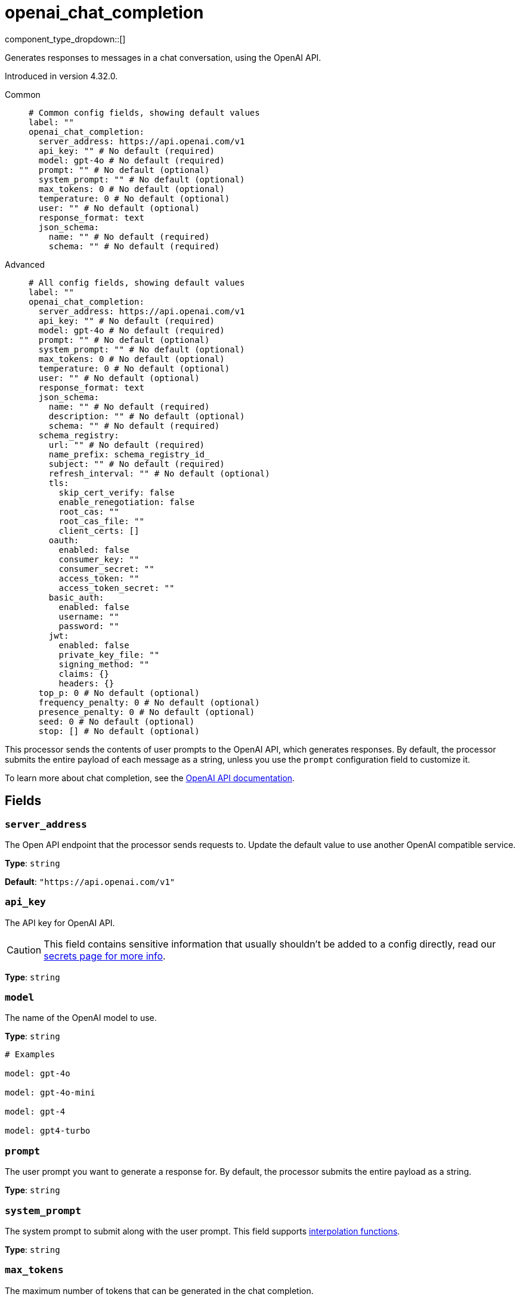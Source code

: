 = openai_chat_completion
:type: processor
:status: experimental
:categories: ["AI"]



////
     THIS FILE IS AUTOGENERATED!

     To make changes, edit the corresponding source file under:

     https://github.com/redpanda-data/connect/tree/main/internal/impl/<provider>.

     And:

     https://github.com/redpanda-data/connect/tree/main/cmd/tools/docs_gen/templates/plugin.adoc.tmpl
////

// © 2024 Redpanda Data Inc.


component_type_dropdown::[]


Generates responses to messages in a chat conversation, using the OpenAI API.

Introduced in version 4.32.0.


[tabs]
======
Common::
+
--

```yml
# Common config fields, showing default values
label: ""
openai_chat_completion:
  server_address: https://api.openai.com/v1
  api_key: "" # No default (required)
  model: gpt-4o # No default (required)
  prompt: "" # No default (optional)
  system_prompt: "" # No default (optional)
  max_tokens: 0 # No default (optional)
  temperature: 0 # No default (optional)
  user: "" # No default (optional)
  response_format: text
  json_schema:
    name: "" # No default (required)
    schema: "" # No default (required)
```

--
Advanced::
+
--

```yml
# All config fields, showing default values
label: ""
openai_chat_completion:
  server_address: https://api.openai.com/v1
  api_key: "" # No default (required)
  model: gpt-4o # No default (required)
  prompt: "" # No default (optional)
  system_prompt: "" # No default (optional)
  max_tokens: 0 # No default (optional)
  temperature: 0 # No default (optional)
  user: "" # No default (optional)
  response_format: text
  json_schema:
    name: "" # No default (required)
    description: "" # No default (optional)
    schema: "" # No default (required)
  schema_registry:
    url: "" # No default (required)
    name_prefix: schema_registry_id_
    subject: "" # No default (required)
    refresh_interval: "" # No default (optional)
    tls:
      skip_cert_verify: false
      enable_renegotiation: false
      root_cas: ""
      root_cas_file: ""
      client_certs: []
    oauth:
      enabled: false
      consumer_key: ""
      consumer_secret: ""
      access_token: ""
      access_token_secret: ""
    basic_auth:
      enabled: false
      username: ""
      password: ""
    jwt:
      enabled: false
      private_key_file: ""
      signing_method: ""
      claims: {}
      headers: {}
  top_p: 0 # No default (optional)
  frequency_penalty: 0 # No default (optional)
  presence_penalty: 0 # No default (optional)
  seed: 0 # No default (optional)
  stop: [] # No default (optional)
```

--
======

This processor sends the contents of user prompts to the OpenAI API, which generates responses. By default, the processor submits the entire payload of each message as a string, unless you use the `prompt` configuration field to customize it.

To learn more about chat completion, see the https://platform.openai.com/docs/guides/chat-completions[OpenAI API documentation^].

== Fields

=== `server_address`

The Open API endpoint that the processor sends requests to. Update the default value to use another OpenAI compatible service.


*Type*: `string`

*Default*: `"https://api.openai.com/v1"`

=== `api_key`

The API key for OpenAI API.
[CAUTION]
====
This field contains sensitive information that usually shouldn't be added to a config directly, read our xref:configuration:secrets.adoc[secrets page for more info].
====



*Type*: `string`


=== `model`

The name of the OpenAI model to use.


*Type*: `string`


```yml
# Examples

model: gpt-4o

model: gpt-4o-mini

model: gpt-4

model: gpt4-turbo
```

=== `prompt`

The user prompt you want to generate a response for. By default, the processor submits the entire payload as a string.


*Type*: `string`


=== `system_prompt`

The system prompt to submit along with the user prompt.
This field supports xref:configuration:interpolation.adoc#bloblang-queries[interpolation functions].


*Type*: `string`


=== `max_tokens`

The maximum number of tokens that can be generated in the chat completion.


*Type*: `int`


=== `temperature`

What sampling temperature to use, between 0 and 2. Higher values like 0.8 will make the output more random, while lower values like 0.2 will make it more focused and deterministic.

We generally recommend altering this or top_p but not both.


*Type*: `float`


=== `user`

A unique identifier representing your end-user, which can help OpenAI to monitor and detect abuse.
This field supports xref:configuration:interpolation.adoc#bloblang-queries[interpolation functions].


*Type*: `string`


=== `response_format`

Specify the model's output format. If `json_schema` is specified, then additionally a `json_schema` or `schema_registry` must be configured.


*Type*: `string`

*Default*: `"text"`

Options:
`text`
, `json`
, `json_schema`
.

=== `json_schema`

The JSON schema to use when responding in `json_schema` format. To learn more about what JSON schema is supported see the https://platform.openai.com/docs/guides/structured-outputs/supported-schemas[OpenAI documentation^].


*Type*: `object`


=== `json_schema.name`

The name of the schema.


*Type*: `string`


=== `json_schema.description`

Additional description of the schema for the LLM.


*Type*: `string`


=== `json_schema.schema`

The JSON schema for the LLM to use when generating the output.


*Type*: `string`


=== `schema_registry`

The schema registry to dynamically load schemas from when responding in `json_schema` format. Schemas themselves must be in JSON format. To learn more about what JSON schema is supported see the https://platform.openai.com/docs/guides/structured-outputs/supported-schemas[OpenAI documentation^].


*Type*: `object`


=== `schema_registry.url`

The base URL of the schema registry service.


*Type*: `string`


=== `schema_registry.name_prefix`

The prefix of the name for this schema, the schema ID is used as a suffix.


*Type*: `string`

*Default*: `"schema_registry_id_"`

=== `schema_registry.subject`

The subject name to fetch the schema for.


*Type*: `string`


=== `schema_registry.refresh_interval`

The refresh rate for getting the latest schema. If not specified the schema does not refresh.


*Type*: `string`


=== `schema_registry.tls`

Custom TLS settings can be used to override system defaults.


*Type*: `object`


=== `schema_registry.tls.skip_cert_verify`

Whether to skip server side certificate verification.


*Type*: `bool`

*Default*: `false`

=== `schema_registry.tls.enable_renegotiation`

Whether to allow the remote server to repeatedly request renegotiation. Enable this option if you're seeing the error message `local error: tls: no renegotiation`.


*Type*: `bool`

*Default*: `false`
Requires version 3.45.0 or newer

=== `schema_registry.tls.root_cas`

An optional root certificate authority to use. This is a string, representing a certificate chain from the parent trusted root certificate, to possible intermediate signing certificates, to the host certificate.
[CAUTION]
====
This field contains sensitive information that usually shouldn't be added to a config directly, read our xref:configuration:secrets.adoc[secrets page for more info].
====



*Type*: `string`

*Default*: `""`

```yml
# Examples

root_cas: |-
  -----BEGIN CERTIFICATE-----
  ...
  -----END CERTIFICATE-----
```

=== `schema_registry.tls.root_cas_file`

An optional path of a root certificate authority file to use. This is a file, often with a .pem extension, containing a certificate chain from the parent trusted root certificate, to possible intermediate signing certificates, to the host certificate.


*Type*: `string`

*Default*: `""`

```yml
# Examples

root_cas_file: ./root_cas.pem
```

=== `schema_registry.tls.client_certs`

A list of client certificates to use. For each certificate either the fields `cert` and `key`, or `cert_file` and `key_file` should be specified, but not both.


*Type*: `array`

*Default*: `[]`

```yml
# Examples

client_certs:
  - cert: foo
    key: bar

client_certs:
  - cert_file: ./example.pem
    key_file: ./example.key
```

=== `schema_registry.tls.client_certs[].cert`

A plain text certificate to use.


*Type*: `string`

*Default*: `""`

=== `schema_registry.tls.client_certs[].key`

A plain text certificate key to use.
[CAUTION]
====
This field contains sensitive information that usually shouldn't be added to a config directly, read our xref:configuration:secrets.adoc[secrets page for more info].
====



*Type*: `string`

*Default*: `""`

=== `schema_registry.tls.client_certs[].cert_file`

The path of a certificate to use.


*Type*: `string`

*Default*: `""`

=== `schema_registry.tls.client_certs[].key_file`

The path of a certificate key to use.


*Type*: `string`

*Default*: `""`

=== `schema_registry.tls.client_certs[].password`

A plain text password for when the private key is password encrypted in PKCS#1 or PKCS#8 format. The obsolete `pbeWithMD5AndDES-CBC` algorithm is not supported for the PKCS#8 format.

Because the obsolete pbeWithMD5AndDES-CBC algorithm does not authenticate the ciphertext, it is vulnerable to padding oracle attacks that can let an attacker recover the plaintext.
[CAUTION]
====
This field contains sensitive information that usually shouldn't be added to a config directly, read our xref:configuration:secrets.adoc[secrets page for more info].
====



*Type*: `string`

*Default*: `""`

```yml
# Examples

password: foo

password: ${KEY_PASSWORD}
```

=== `schema_registry.oauth`

Allows you to specify open authentication via OAuth version 1.


*Type*: `object`


=== `schema_registry.oauth.enabled`

Whether to use OAuth version 1 in requests.


*Type*: `bool`

*Default*: `false`

=== `schema_registry.oauth.consumer_key`

A value used to identify the client to the service provider.


*Type*: `string`

*Default*: `""`

=== `schema_registry.oauth.consumer_secret`

A secret used to establish ownership of the consumer key.
[CAUTION]
====
This field contains sensitive information that usually shouldn't be added to a config directly, read our xref:configuration:secrets.adoc[secrets page for more info].
====



*Type*: `string`

*Default*: `""`

=== `schema_registry.oauth.access_token`

A value used to gain access to the protected resources on behalf of the user.


*Type*: `string`

*Default*: `""`

=== `schema_registry.oauth.access_token_secret`

A secret provided in order to establish ownership of a given access token.
[CAUTION]
====
This field contains sensitive information that usually shouldn't be added to a config directly, read our xref:configuration:secrets.adoc[secrets page for more info].
====



*Type*: `string`

*Default*: `""`

=== `schema_registry.basic_auth`

Allows you to specify basic authentication.


*Type*: `object`


=== `schema_registry.basic_auth.enabled`

Whether to use basic authentication in requests.


*Type*: `bool`

*Default*: `false`

=== `schema_registry.basic_auth.username`

A username to authenticate as.


*Type*: `string`

*Default*: `""`

=== `schema_registry.basic_auth.password`

A password to authenticate with.
[CAUTION]
====
This field contains sensitive information that usually shouldn't be added to a config directly, read our xref:configuration:secrets.adoc[secrets page for more info].
====



*Type*: `string`

*Default*: `""`

=== `schema_registry.jwt`

BETA: Allows you to specify JWT authentication.


*Type*: `object`


=== `schema_registry.jwt.enabled`

Whether to use JWT authentication in requests.


*Type*: `bool`

*Default*: `false`

=== `schema_registry.jwt.private_key_file`

A file with the PEM encoded via PKCS1 or PKCS8 as private key.


*Type*: `string`

*Default*: `""`

=== `schema_registry.jwt.signing_method`

A method used to sign the token such as RS256, RS384, RS512 or EdDSA.


*Type*: `string`

*Default*: `""`

=== `schema_registry.jwt.claims`

A value used to identify the claims that issued the JWT.


*Type*: `object`

*Default*: `{}`

=== `schema_registry.jwt.headers`

Add optional key/value headers to the JWT.


*Type*: `object`

*Default*: `{}`

=== `top_p`

An alternative to sampling with temperature, called nucleus sampling, where the model considers the results of the tokens with top_p probability mass. So 0.1 means only the tokens comprising the top 10% probability mass are considered.

We generally recommend altering this or temperature but not both.


*Type*: `float`


=== `frequency_penalty`

Number between -2.0 and 2.0. Positive values penalize new tokens based on their existing frequency in the text so far, decreasing the model's likelihood to repeat the same line verbatim.


*Type*: `float`


=== `presence_penalty`

Number between -2.0 and 2.0. Positive values penalize new tokens based on whether they appear in the text so far, increasing the model's likelihood to talk about new topics.


*Type*: `float`


=== `seed`

If specified, our system will make a best effort to sample deterministically, such that repeated requests with the same seed and parameters should return the same result. Determinism is not guaranteed.


*Type*: `int`


=== `stop`

Up to 4 sequences where the API will stop generating further tokens.


*Type*: `array`



